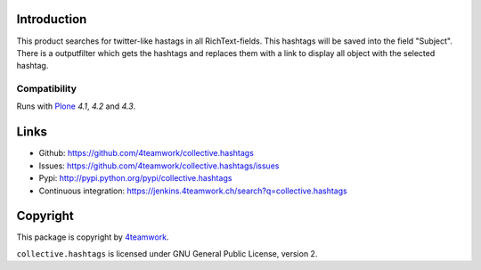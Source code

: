 Introduction
============

This product searches for twitter-like hastags in all RichText-fields.
This hashtags will be saved into the field "Subject". There is a outputfilter
which gets the hashtags and replaces them with a link to display all object with
the selected hashtag.


Compatibility
-------------

Runs with `Plone <http://www.plone.org/>`_ `4.1`, `4.2` and `4.3`.



Links
=====

- Github: https://github.com/4teamwork/collective.hashtags
- Issues: https://github.com/4teamwork/collective.hashtags/issues
- Pypi: http://pypi.python.org/pypi/collective.hashtags
- Continuous integration: https://jenkins.4teamwork.ch/search?q=collective.hashtags



Copyright
=========

This package is copyright by `4teamwork <http://www.4teamwork.ch/>`_.

``collective.hashtags`` is licensed under GNU General Public License, version 2.
